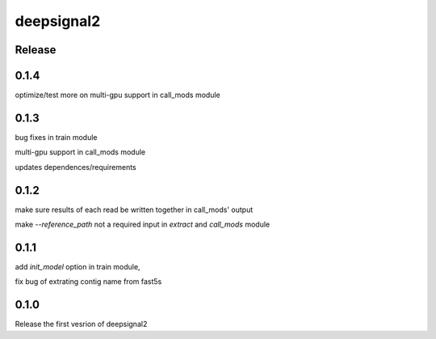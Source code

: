 deepsignal2
===========


Release
-------
0.1.4
-----
optimize/test more on multi-gpu support in call_mods module


0.1.3
-----
bug fixes in train module

multi-gpu support in call_mods module

updates dependences/requirements


0.1.2
-----
make sure results of each read be written together in call_mods' output

make `--reference_path` not a required input in *extract* and *call_mods* module


0.1.1
-----
add `init_model` option in train module,

fix bug of extrating contig name from fast5s


0.1.0
-----
Release the first vesrion of deepsignal2